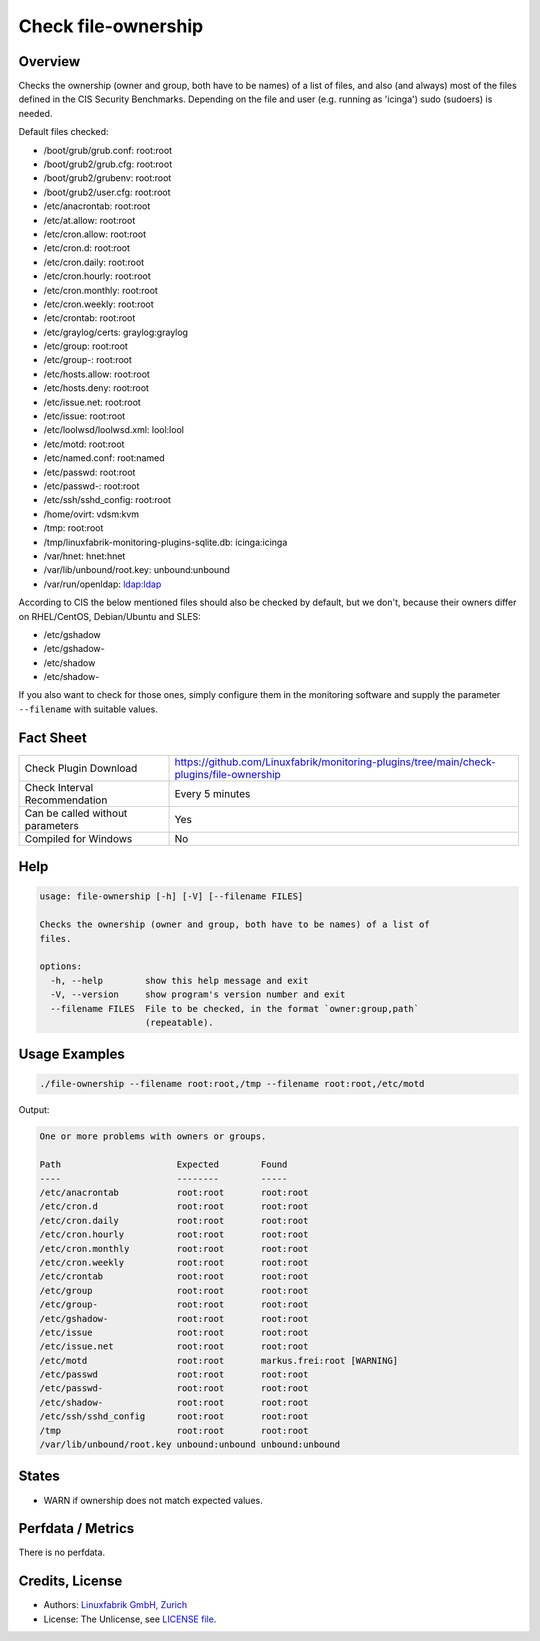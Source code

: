 Check file-ownership
====================

Overview
--------

Checks the ownership (owner and group, both have to be names) of a list of files, and also (and always) most of the files defined in the CIS Security Benchmarks. Depending on the file and user (e.g. running as 'icinga') sudo (sudoers) is needed.

Default files checked:

* /boot/grub/grub.conf: root:root
* /boot/grub2/grub.cfg: root:root
* /boot/grub2/grubenv: root:root
* /boot/grub2/user.cfg: root:root
* /etc/anacrontab: root:root
* /etc/at.allow: root:root
* /etc/cron.allow: root:root
* /etc/cron.d: root:root
* /etc/cron.daily: root:root
* /etc/cron.hourly: root:root
* /etc/cron.monthly: root:root
* /etc/cron.weekly: root:root
* /etc/crontab: root:root
* /etc/graylog/certs: graylog:graylog
* /etc/group: root:root
* /etc/group-: root:root
* /etc/hosts.allow: root:root
* /etc/hosts.deny: root:root
* /etc/issue.net: root:root
* /etc/issue: root:root
* /etc/loolwsd/loolwsd.xml: lool:lool
* /etc/motd: root:root
* /etc/named.conf: root:named
* /etc/passwd: root:root
* /etc/passwd-: root:root
* /etc/ssh/sshd_config: root:root
* /home/ovirt: vdsm:kvm
* /tmp: root:root
* /tmp/linuxfabrik-monitoring-plugins-sqlite.db: icinga:icinga
* /var/hnet: hnet:hnet
* /var/lib/unbound/root.key: unbound:unbound
* /var/run/openldap: ldap:ldap

According to CIS the below mentioned files should also be checked by default, but we don't, because their owners differ on RHEL/CentOS, Debian/Ubuntu and SLES:

* /etc/gshadow
* /etc/gshadow-
* /etc/shadow
* /etc/shadow-

If you also want to check for those ones, simply configure them in the monitoring software and supply the parameter ``--filename`` with suitable values.


Fact Sheet
----------

.. csv-table::
    :widths: 30, 70

    "Check Plugin Download",                "https://github.com/Linuxfabrik/monitoring-plugins/tree/main/check-plugins/file-ownership"
    "Check Interval Recommendation",        "Every 5 minutes"
    "Can be called without parameters",     "Yes"
    "Compiled for Windows",                 "No"


Help
----

.. code-block:: text

    usage: file-ownership [-h] [-V] [--filename FILES]

    Checks the ownership (owner and group, both have to be names) of a list of
    files.

    options:
      -h, --help        show this help message and exit
      -V, --version     show program's version number and exit
      --filename FILES  File to be checked, in the format `owner:group,path`
                        (repeatable).


Usage Examples
--------------

.. code-block:: bash

    ./file-ownership --filename root:root,/tmp --filename root:root,/etc/motd
    
Output:

.. code-block:: text

    One or more problems with owners or groups.

    Path                      Expected        Found                      
    ----                      --------        -----                      
    /etc/anacrontab           root:root       root:root                  
    /etc/cron.d               root:root       root:root                  
    /etc/cron.daily           root:root       root:root                  
    /etc/cron.hourly          root:root       root:root                  
    /etc/cron.monthly         root:root       root:root                  
    /etc/cron.weekly          root:root       root:root                  
    /etc/crontab              root:root       root:root                  
    /etc/group                root:root       root:root                  
    /etc/group-               root:root       root:root                  
    /etc/gshadow-             root:root       root:root                  
    /etc/issue                root:root       root:root                  
    /etc/issue.net            root:root       root:root                  
    /etc/motd                 root:root       markus.frei:root [WARNING] 
    /etc/passwd               root:root       root:root                  
    /etc/passwd-              root:root       root:root                  
    /etc/shadow-              root:root       root:root                  
    /etc/ssh/sshd_config      root:root       root:root                  
    /tmp                      root:root       root:root                  
    /var/lib/unbound/root.key unbound:unbound unbound:unbound


States
------

* WARN if ownership does not match expected values.


Perfdata / Metrics
------------------

There is no perfdata.


Credits, License
----------------

* Authors: `Linuxfabrik GmbH, Zurich <https://www.linuxfabrik.ch>`_
* License: The Unlicense, see `LICENSE file <https://unlicense.org/>`_.
